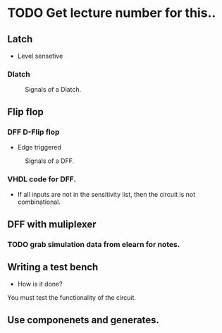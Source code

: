 * TODO Get lecture number for this..
** Latch 
+ Level sensetive
*** Dlatch

#+Caption: Signals of a Dlatch.
#+attr_html: :width 300px
[[./img/DFFandDLATCHsignals.png]]
** Flip flop

*** DFF D-Flip flop 

+ Edge triggered
#+Caption: Signals of a DFF.
#+attr_html: :width 300px
[[./img/DFFandDLATCHsignals.png]]

*** VHDL code for DFF.
+ If all inputs are not in the sensitivity list, then the circuit is not combinational.

** DFF with muliplexer
*** TODO grab simulation data from elearn for notes.

** Writing a test bench
+ How is it done?\\
You must test the functionality of the circuit.


** Use componenets and generates.
